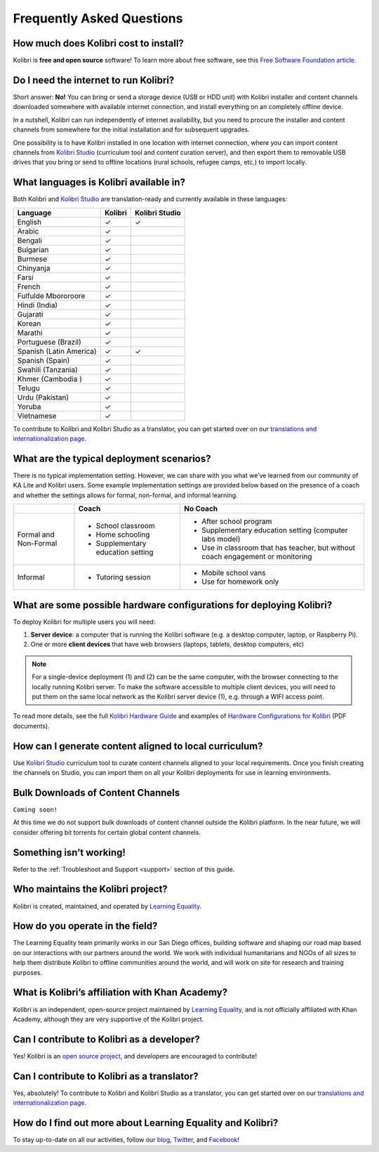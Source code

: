 Frequently Asked Questions
==========================


How much does Kolibri cost to install?
--------------------------------------

Kolibri is **free and open source** software! To learn more about free software, see this `Free Software Foundation article <https://www.fsf.org/about/what-is-free-software>`_.


Do I need the internet to run Kolibri?
--------------------------------------

Short answer: **No!** You can bring or send a storage device (USB or HDD unit) with Kolibri installer and content channels downloaded somewhere with available internet connection, and install everything on an completely offline device.

In a nutshell, Kolibri can run independently of internet availability, but you need to procure the installer and content channels from somewhere for the initial installation and for subsequent upgrades. 

One possibility is to have Kolibri installed in one location with internet connection, where you can import content channels from `Kolibri Studio <https://studio.learningequality.org/>`_ (curriculum tool and content curation server), and then export them to removable USB drives that you bring or send to offline locations (rural schools, refugee camps, etc.) to import locally.

.. _languages:

What languages is Kolibri available in?
---------------------------------------

Both Kolibri and `Kolibri Studio <https://studio.learningequality.org/>`_ are translation-ready and currently available in these languages:

+---------------------------+-----------------+-----------------+ 
| Language                  | Kolibri         | Kolibri Studio  | 
+===========================+=================+=================+ 
| English                   | ✓               | ✓               |
+---------------------------+-----------------+-----------------+
| Arabic                    | ✓               |                 |
+---------------------------+-----------------+-----------------+ 
| Bengali                   | ✓               |                 |
+---------------------------+-----------------+-----------------+
| Bulgarian                 | ✓               |                 |
+---------------------------+-----------------+-----------------+
| Burmese                   | ✓               |                 |
+---------------------------+-----------------+-----------------+
| Chinyanja                 | ✓               |                 |
+---------------------------+-----------------+-----------------+
| Farsi                     | ✓               |                 |
+---------------------------+-----------------+-----------------+
| French                    | ✓               |                 |
+---------------------------+-----------------+-----------------+
| Fulfulde Mbororoore       | ✓               |                 |
+---------------------------+-----------------+-----------------+
| Hindi (India)             | ✓               |                 |
+---------------------------+-----------------+-----------------+
| Gujarati                  | ✓               |                 |
+---------------------------+-----------------+-----------------+
| Korean                    | ✓               |                 |
+---------------------------+-----------------+-----------------+
| Marathi                   | ✓               |                 |
+---------------------------+-----------------+-----------------+
| Portuguese (Brazil)       | ✓               |                 |
+---------------------------+-----------------+-----------------+
| Spanish (Latin America)   | ✓               | ✓               |
+---------------------------+-----------------+-----------------+ 
| Spanish (Spain)           | ✓               |                 |
+---------------------------+-----------------+-----------------+
| Swahili (Tanzania)        | ✓               |                 |
+---------------------------+-----------------+-----------------+
| Khmer (Cambodia  )        | ✓               |                 |
+---------------------------+-----------------+-----------------+
| Telugu                    | ✓               |                 |
+---------------------------+-----------------+-----------------+
| Urdu (Pakistan)           | ✓               |                 |
+---------------------------+-----------------+-----------------+
| Yoruba                    | ✓               |                 |
+---------------------------+-----------------+-----------------+
| Vietnamese                | ✓               |                 |
+---------------------------+-----------------+-----------------+

To contribute to Kolibri and Kolibri Studio as a translator, you can get started over on our `translations and internationalization page <https://learningequality.org/translate/>`_.

What are the typical deployment scenarios?
------------------------------------------

There is no typical implementation setting. However, we can share with you what we’ve learned from our community of KA Lite and Kolibri users. Some example implementation settings are provided below based on the presence of a coach and whether the settings allows for formal, non-formal, and informal learning.

+---------------------------+-----------------------------------+--------------------------------------------------------------------------------+ 
|                           | Coach                             | No Coach                                                                       | 
+===========================+===================================+================================================================================+ 
| Formal and Non-Formal     | * School classroom                | * After school program                                                         |
|                           | * Home schooling                  | * Supplementary education setting (computer labs model)                        |
|                           | * Supplementary education setting | * Use in classroom that has teacher, but without coach engagement or monitoring|
|                           |                                   |                                                                                |
+---------------------------+-----------------------------------+--------------------------------------------------------------------------------+ 
| Informal                  | * Tutoring session                | * Mobile school vans                                                           |
|                           |                                   | * Use for homework only                                                        |
+---------------------------+-----------------------------------+--------------------------------------------------------------------------------+


What are some possible hardware configurations for deploying Kolibri?
---------------------------------------------------------------------

To deploy Kolibri for multiple users you will need:

#. **Server device**: a computer that is running the Kolibri software (e.g. a desktop computer, laptop, or Raspberry Pi).
#. One or more **client devices** that have web browsers (laptops, tablets, desktop computers, etc)

.. note::
  For a single-device deployment (1) and (2) can be the same computer, with the browser connecting to the locally running Kolibri server. To make the software accessible to multiple client devices, you will need to put them on the same local network as the Kolibri server device (1), e.g. through a WIFI access point.

To read more details, see the full `Kolibri Hardware Guide <https://learningequality.org/r/hardware-guide>`_ and examples of `Hardware Configurations for Kolibri <https://learningequality.org/r/hardware>`_ (PDF documents).


How can I generate content aligned to local curriculum?
-------------------------------------------------------

Use `Kolibri Studio <https://studio.learningequality.org/>`_ curriculum tool to curate content channels aligned to your local requirements. Once you finish creating the channels on Studio, you can import them on all your Kolibri deployments for use in learning environments.


Bulk Downloads of Content Channels
----------------------------------

``Coming soon!``

At this time we do not support bulk downloads of content channel outside the Kolibri platform.  In the near future, we will consider offering bit torrents for certain global content channels.


Something isn’t working!
------------------------

Refer to the :ref:`Troubleshoot and Support <support>` section of this guide.


Who maintains the Kolibri project?
----------------------------------

Kolibri is created, maintained, and operated by `Learning Equality <https://learningequality.org/about/>`_.


How do you operate in the field?
--------------------------------

The Learning Equality team primarily works in our San Diego offices, building software and shaping our road map based on our interactions with our partners around the world. We work with individual humanitarians and NGOs of all sizes to help them distribute Kolibri to offline communities around the world, and will work on site for research and training purposes.


What is Kolibri’s affiliation with Khan Academy?
------------------------------------------------

Kolibri is an independent, open-source project maintained by `Learning Equality <https://learningequality.org/about/>`_, and is not officially affiliated with Khan Academy, although they are very supportive of the Kolibri project.


Can I contribute to Kolibri as a developer?
-------------------------------------------

Yes! Kolibri is an `open source project <https://github.com/learningequality/>`_, and developers are encouraged to contribute!


Can I contribute to Kolibri as a translator?
--------------------------------------------

Yes, absolutely! To contribute to Kolibri and Kolibri Studio as a translator, you can get started over on our `translations and internationalization page <https://learningequality.org/translate/>`_.


How do I find out more about Learning Equality and Kolibri?
-----------------------------------------------------------

To stay up-to-date on all our activities, follow our `blog <https://blog.learningequality.org/>`_, `Twitter <https://twitter.com/LearnEQ/>`_, and `Facebook <https://www.facebook.com/learningequality>`_!
